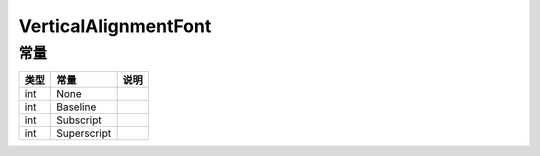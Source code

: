 *********************
VerticalAlignmentFont
*********************

.. _constants:

常量
----

+------+-------------+------+
| 类型 | 常量        | 说明 |
+======+=============+======+
| int  | None        |      |
+------+-------------+------+
| int  | Baseline    |      |
+------+-------------+------+
| int  | Subscript   |      |
+------+-------------+------+
| int  | Superscript |      |
+------+-------------+------+
